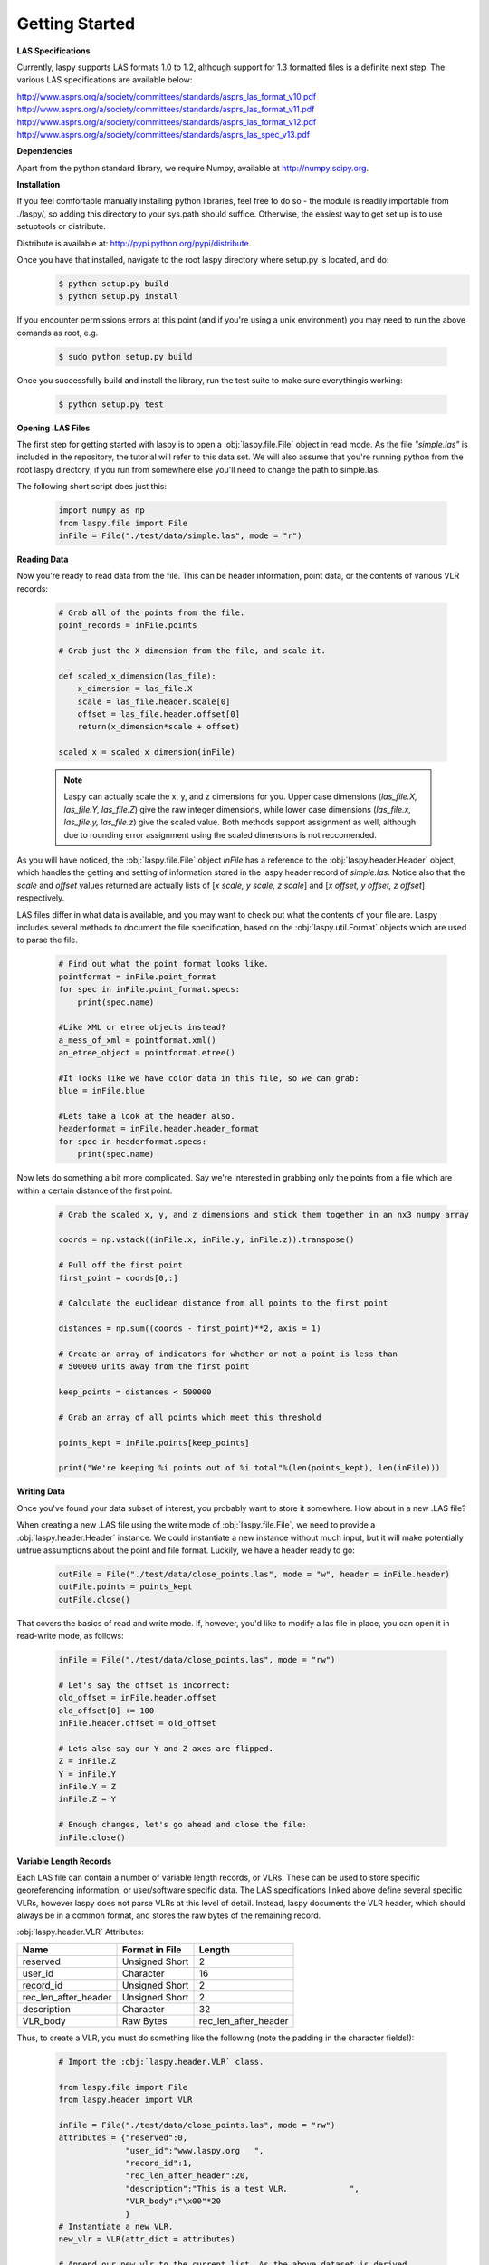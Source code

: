 Getting Started
===============

**LAS Specifications**

Currently, laspy supports LAS formats 1.0 to 1.2, although support for 1.3 formatted files
is a definite next step. The various LAS specifications are available below:

http://www.asprs.org/a/society/committees/standards/asprs_las_format_v10.pdf 
http://www.asprs.org/a/society/committees/standards/asprs_las_format_v11.pdf 
http://www.asprs.org/a/society/committees/standards/asprs_las_format_v12.pdf 
http://www.asprs.org/a/society/committees/standards/asprs_las_spec_v13.pdf

**Dependencies**

Apart from the python standard library, we require Numpy, available at http://numpy.scipy.org.

**Installation**

If you feel comfortable manually installing python libraries, feel free to do so - 
the module is readily importable from ./laspy/, so adding this directory to your
sys.path should suffice. Otherwise, the easiest way to get set up is to use setuptools or distribute. 

Distribute is available at: http://pypi.python.org/pypi/distribute.

Once you have that installed, navigate to the root laspy directory where setup.py is located, and do: 
    .. code-block:: sh 

        $ python setup.py build
        $ python setup.py install

If you encounter permissions errors at this point (and if you're using a unix environment)
you may need to run the above comands as root, e.g. 
    
    .. code-block:: sh 
    
        $ sudo python setup.py build

Once you successfully build and install the library, run the test suite to make sure everythingis working:

    .. code-block:: sh
    
        $ python setup.py test


**Opening .LAS Files**

The first step for getting started with laspy is to open a :obj:`laspy.file.File`
object in read mode. As the file *"simple.las"* is included in the repository, 
the tutorial will refer to this data set. We will also assume that you're running
python from the root laspy directory; if you run from somewhere else you'll need
to change the path to simple.las.

The following short script does just this:

    .. code-block:: python 

        import numpy as np
        from laspy.file import File
        inFile = File("./test/data/simple.las", mode = "r")

**Reading Data**

Now you're ready to read data from the file. This can be header information, 
point data, or the contents of various VLR records:

    .. code-block:: python
       
        # Grab all of the points from the file.
        point_records = inFile.points

        # Grab just the X dimension from the file, and scale it.
        
        def scaled_x_dimension(las_file):
            x_dimension = las_file.X
            scale = las_file.header.scale[0]
            offset = las_file.header.offset[0]
            return(x_dimension*scale + offset)

        scaled_x = scaled_x_dimension(inFile)

    .. note::
        Laspy can actually scale the x, y, and z dimensions for you. Upper case dimensions 
        (*las_file.X, las_file.Y, las_file.Z*) give the raw integer dimensions, 
        while lower case dimensions (*las_file.x, las_file.y, las_file.z*) give 
        the scaled value. Both methods support assignment as well, although due to
        rounding error assignment using the scaled dimensions is not reccomended.

As you will have noticed, the :obj:`laspy.file.File` object *inFile* has a reference
to the :obj:`laspy.header.Header` object, which handles the getting and setting
of information stored in the laspy header record of *simple.las*. Notice also that 
the *scale* and *offset* values returned are actually lists of [*x scale, y scale, z scale*]
and [*x offset, y offset, z offset*] respectively.


LAS files differ in what data is available, and you may want to check out what the contents 
of your file are. Laspy includes several methods to document the file specification, 
based on the :obj:`laspy.util.Format` objects which are used to parse the file.

    .. code-block:: python

        # Find out what the point format looks like.
        pointformat = inFile.point_format
        for spec in inFile.point_format.specs:
            print(spec.name)

        #Like XML or etree objects instead?
        a_mess_of_xml = pointformat.xml()
        an_etree_object = pointformat.etree()

        #It looks like we have color data in this file, so we can grab:
        blue = inFile.blue

        #Lets take a look at the header also. 
        headerformat = inFile.header.header_format
        for spec in headerformat.specs:
            print(spec.name)




Now lets do something a bit more complicated. Say we're interested in grabbing
only the points from a file which are within a certain distance of the first point. 

    .. code-block:: python
    
        # Grab the scaled x, y, and z dimensions and stick them together in an nx3 numpy array

        coords = np.vstack((inFile.x, inFile.y, inFile.z)).transpose()

        # Pull off the first point
        first_point = coords[0,:]

        # Calculate the euclidean distance from all points to the first point

        distances = np.sum((coords - first_point)**2, axis = 1)

        # Create an array of indicators for whether or not a point is less than
        # 500000 units away from the first point

        keep_points = distances < 500000

        # Grab an array of all points which meet this threshold

        points_kept = inFile.points[keep_points]

        print("We're keeping %i points out of %i total"%(len(points_kept), len(inFile)))


**Writing Data**

Once you've found your data subset of interest, you probably want to store it somewhere. 
How about in a new .LAS file?

When creating a new .LAS file using the write mode of :obj:`laspy.file.File`, 
we need to provide a :obj:`laspy.header.Header` instance. We could instantiate 
a new instance without much input, but it will make potentially untrue assumptions 
about the point and file format. Luckily, we have a header ready to go:

    .. code-block:: python
        
        outFile = File("./test/data/close_points.las", mode = "w", header = inFile.header)
        outFile.points = points_kept
        outFile.close()


That covers the basics of read and write mode. If, however, you'd like to modify
a las file in place, you can open it in read-write mode, as follows:

    .. code-block:: python
        
        inFile = File("./test/data/close_points.las", mode = "rw")
        
        # Let's say the offset is incorrect:
        old_offset = inFile.header.offset
        old_offset[0] += 100
        inFile.header.offset = old_offset

        # Lets also say our Y and Z axes are flipped. 
        Z = inFile.Z
        Y = inFile.Y
        inFile.Y = Z
        inFile.Z = Y

        # Enough changes, let's go ahead and close the file:
        inFile.close()


**Variable Length Records**

Each LAS file can contain a number of variable length records, or VLRs. These can
be used to store specific georeferencing information, or user/software specific 
data. The LAS specifications linked above define several specific VLRs, however 
laspy does not parse VLRs at this level of detail. Instead, laspy documents the 
VLR header, which should always be in a common format, and stores the raw bytes of the
remaining record. 

:obj:`laspy.header.VLR` Attributes:

======================  ===============  ======================
 Name                    Format in File   Length
======================  ===============  ======================
reserved                Unsigned Short    2
user_id                 Character         16
record_id               Unsigned Short    2
rec_len_after_header    Unsigned Short    2
description             Character         32
VLR_body                Raw Bytes         rec_len_after_header
======================  ===============  ======================

Thus, to create a VLR, you must do something like the following (note the padding in the character fields!):

    .. code-block:: python
        
        # Import the :obj:`laspy.header.VLR` class.
        
        from laspy.file import File
        from laspy.header import VLR

        inFile = File("./test/data/close_points.las", mode = "rw")
        attributes = {"reserved":0, 
                      "user_id":"www.laspy.org   ",
                      "record_id":1,
                      "rec_len_after_header":20,
                      "description":"This is a test VLR.             ",
                      "VLR_body":"\x00"*20
                      }
        # Instantiate a new VLR.
        new_vlr = VLR(attr_dict = attributes)

        # Append our new vlr to the current list. As the above dataset is derived 
        # from simple.las which has no VLRS, this will be an empty list.
        old_vlrs = inFile.header.VLRs
        old_vlrs.append(new_vlr)
        
        inFile.header.vlrs = old_vlrs
        inFile.close()


